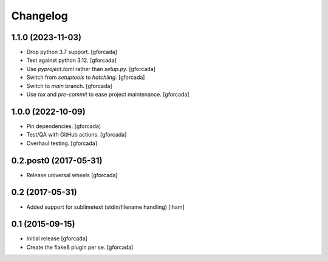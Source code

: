 .. -*- coding: utf-8 -*-

Changelog
=========

1.1.0 (2023-11-03)
------------------

- Drop python 3.7 support.
  [gforcada]

- Test against python 3.12.
  [gforcada]

- Use `pyproject.toml` rather than `setup.py`.
  [gforcada]

- Switch from `setuptools` to `hatchling`.
  [gforcada]

- Switch to `main` branch.
  [gforcada]

- Use `tox` and `pre-commit` to ease project maintenance.
  [gforcada]

1.0.0 (2022-10-09)
------------------

- Pin dependencies. [gforcada]

- Test/QA with GitHub actions. [gforcada]

- Overhaul testing. [gforcada]

0.2.post0 (2017-05-31)
----------------------
- Release universal wheels
  [gforcada]

0.2 (2017-05-31)
----------------
- Added support for sublimetext (stdin/filename handling)
  [iham]

0.1 (2015-09-15)
----------------
- Initial release
  [gforcada]

- Create the flake8 plugin per se.
  [gforcada]

